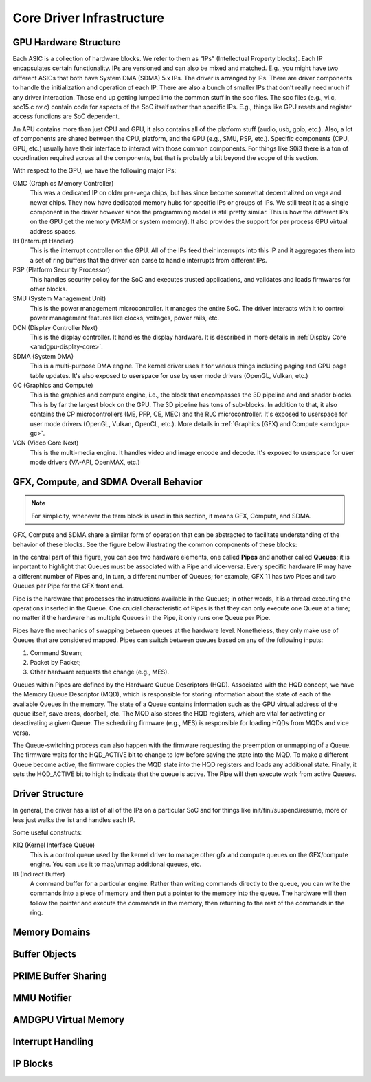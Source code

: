 ============================
 Core Driver Infrastructure
============================

GPU Hardware Structure
======================

Each ASIC is a collection of hardware blocks.  We refer to them as
"IPs" (Intellectual Property blocks).  Each IP encapsulates certain
functionality. IPs are versioned and can also be mixed and matched.
E.g., you might have two different ASICs that both have System DMA (SDMA) 5.x IPs.
The driver is arranged by IPs.  There are driver components to handle
the initialization and operation of each IP.  There are also a bunch
of smaller IPs that don't really need much if any driver interaction.
Those end up getting lumped into the common stuff in the soc files.
The soc files (e.g., vi.c, soc15.c nv.c) contain code for aspects of
the SoC itself rather than specific IPs.  E.g., things like GPU resets
and register access functions are SoC dependent.

An APU contains more than just CPU and GPU, it also contains all of
the platform stuff (audio, usb, gpio, etc.).  Also, a lot of
components are shared between the CPU, platform, and the GPU (e.g.,
SMU, PSP, etc.).  Specific components (CPU, GPU, etc.) usually have
their interface to interact with those common components.  For things
like S0i3 there is a ton of coordination required across all the
components, but that is probably a bit beyond the scope of this
section.

With respect to the GPU, we have the following major IPs:

GMC (Graphics Memory Controller)
    This was a dedicated IP on older pre-vega chips, but has since
    become somewhat decentralized on vega and newer chips.  They now
    have dedicated memory hubs for specific IPs or groups of IPs.  We
    still treat it as a single component in the driver however since
    the programming model is still pretty similar.  This is how the
    different IPs on the GPU get the memory (VRAM or system memory).
    It also provides the support for per process GPU virtual address
    spaces.

IH (Interrupt Handler)
    This is the interrupt controller on the GPU.  All of the IPs feed
    their interrupts into this IP and it aggregates them into a set of
    ring buffers that the driver can parse to handle interrupts from
    different IPs.

PSP (Platform Security Processor)
    This handles security policy for the SoC and executes trusted
    applications, and validates and loads firmwares for other blocks.

SMU (System Management Unit)
    This is the power management microcontroller.  It manages the entire
    SoC.  The driver interacts with it to control power management
    features like clocks, voltages, power rails, etc.

DCN (Display Controller Next)
    This is the display controller.  It handles the display hardware.
    It is described in more details in :ref:`Display Core <amdgpu-display-core>`.

SDMA (System DMA)
    This is a multi-purpose DMA engine.  The kernel driver uses it for
    various things including paging and GPU page table updates.  It's also
    exposed to userspace for use by user mode drivers (OpenGL, Vulkan,
    etc.)

GC (Graphics and Compute)
    This is the graphics and compute engine, i.e., the block that
    encompasses the 3D pipeline and and shader blocks.  This is by far the
    largest block on the GPU.  The 3D pipeline has tons of sub-blocks.  In
    addition to that, it also contains the CP microcontrollers (ME, PFP, CE,
    MEC) and the RLC microcontroller.  It's exposed to userspace for user mode
    drivers (OpenGL, Vulkan, OpenCL, etc.). More details in :ref:`Graphics (GFX)
    and Compute <amdgpu-gc>`.

VCN (Video Core Next)
    This is the multi-media engine.  It handles video and image encode and
    decode.  It's exposed to userspace for user mode drivers (VA-API,
    OpenMAX, etc.)

GFX, Compute, and SDMA Overall Behavior
=======================================

.. note:: For simplicity, whenever the term block is used in this section, it
   means GFX, Compute, and SDMA.

GFX, Compute and SDMA share a similar form of operation that can be abstracted
to facilitate understanding of the behavior of these blocks. See the figure
below illustrating the common components of these blocks:

.. kernel-figure:: pipe_and_queue_abstraction.svg

In the central part of this figure, you can see two hardware elements, one called
**Pipes** and another called **Queues**; it is important to highlight that Queues
must be associated with a Pipe and vice-versa. Every specific hardware IP may have
a different number of Pipes and, in turn, a different number of Queues; for
example, GFX 11 has two Pipes and two Queues per Pipe for the GFX front end.

Pipe is the hardware that processes the instructions available in the Queues;
in other words, it is a thread executing the operations inserted in the Queue.
One crucial characteristic of Pipes is that they can only execute one Queue at
a time; no matter if the hardware has multiple Queues in the Pipe, it only runs
one Queue per Pipe.

Pipes have the mechanics of swapping between queues at the hardware level.
Nonetheless, they only make use of Queues that are considered mapped. Pipes can
switch between queues based on any of the following inputs:

1. Command Stream;
2. Packet by Packet;
3. Other hardware requests the change (e.g., MES).

Queues within Pipes are defined by the Hardware Queue Descriptors (HQD).
Associated with the HQD concept, we have the Memory Queue Descriptor (MQD),
which is responsible for storing information about the state of each of the
available Queues in the memory. The state of a Queue contains information such
as the GPU virtual address of the queue itself, save areas, doorbell, etc. The
MQD also stores the HQD registers, which are vital for activating or
deactivating a given Queue.  The scheduling firmware (e.g., MES) is responsible
for loading HQDs from MQDs and vice versa.

The Queue-switching process can also happen with the firmware requesting the
preemption or unmapping of a Queue. The firmware waits for the HQD_ACTIVE bit
to change to low before saving the state into the MQD. To make a different
Queue become active, the firmware copies the MQD state into the HQD registers
and loads any additional state. Finally, it sets the HQD_ACTIVE bit to high to
indicate that the queue is active.  The Pipe will then execute work from active
Queues.

Driver Structure
================

In general, the driver has a list of all of the IPs on a particular
SoC and for things like init/fini/suspend/resume, more or less just
walks the list and handles each IP.

Some useful constructs:

KIQ (Kernel Interface Queue)
    This is a control queue used by the kernel driver to manage other gfx
    and compute queues on the GFX/compute engine.  You can use it to
    map/unmap additional queues, etc.

IB (Indirect Buffer)
    A command buffer for a particular engine.  Rather than writing
    commands directly to the queue, you can write the commands into a
    piece of memory and then put a pointer to the memory into the queue.
    The hardware will then follow the pointer and execute the commands in
    the memory, then returning to the rest of the commands in the ring.

.. _amdgpu_memory_domains:

Memory Domains
==============

.. kernel-doc:: include/uapi/drm/amdgpu_drm.h
   :doc: memory domains

Buffer Objects
==============

.. kernel-doc:: drivers/gpu/drm/amd/amdgpu/amdgpu_object.c
   :doc: amdgpu_object

.. kernel-doc:: drivers/gpu/drm/amd/amdgpu/amdgpu_object.c
   :internal:

PRIME Buffer Sharing
====================

.. kernel-doc:: drivers/gpu/drm/amd/amdgpu/amdgpu_dma_buf.c
   :doc: PRIME Buffer Sharing

.. kernel-doc:: drivers/gpu/drm/amd/amdgpu/amdgpu_dma_buf.c
   :internal:

MMU Notifier
============

.. kernel-doc:: drivers/gpu/drm/amd/amdgpu/amdgpu_hmm.c
   :doc: MMU Notifier

.. kernel-doc:: drivers/gpu/drm/amd/amdgpu/amdgpu_hmm.c
   :internal:

AMDGPU Virtual Memory
=====================

.. kernel-doc:: drivers/gpu/drm/amd/amdgpu/amdgpu_vm.c
   :doc: GPUVM

.. kernel-doc:: drivers/gpu/drm/amd/amdgpu/amdgpu_vm.c
   :internal:

Interrupt Handling
==================

.. kernel-doc:: drivers/gpu/drm/amd/amdgpu/amdgpu_irq.c
   :doc: Interrupt Handling

.. kernel-doc:: drivers/gpu/drm/amd/amdgpu/amdgpu_irq.c
   :internal:

IP Blocks
=========

.. kernel-doc:: drivers/gpu/drm/amd/include/amd_shared.h
   :doc: IP Blocks

.. kernel-doc:: drivers/gpu/drm/amd/include/amd_shared.h
   :identifiers: amd_ip_block_type amd_ip_funcs DC_DEBUG_MASK
